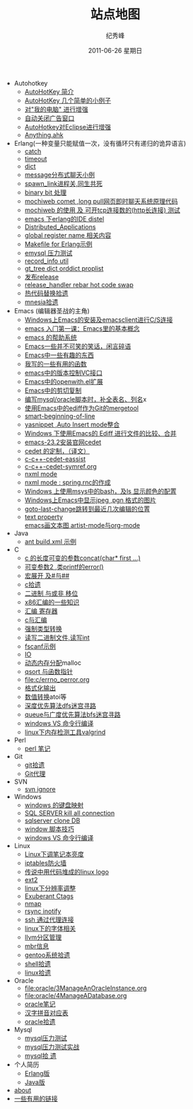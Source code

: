 # -*- coding:utf-8 -*-
#+LANGUAGE:  zh
#+TITLE:     站点地图
#+AUTHOR:    纪秀峰
#+EMAIL:     jixiuf@gmail.com
#+DATE:     2011-06-26 星期日
#+DESCRIPTION:站点地图
#+KEYWORDS: sitemap org mode emacs
#+OPTIONS:   H:2 num:nil toc:t \n:t @:t ::t |:t ^:nil -:t f:t *:t <:t
#+OPTIONS:   TeX:t LaTeX:t skip:nil d:nil todo:t pri:nil tags:not-in-toc
#+INFOJS_OPT: view:nil toc:nil ltoc:t mouse:underline buttons:0 path:http://orgmode.org/org-info.js
#+EXPORT_SELECT_TAGS: export
#+EXPORT_EXCLUDE_TAGS: noexport
   + Autohotkey
     + [[file:autohotkey/AutoHotKey_Introduce.org][AutoHotKey 简介]]
     + [[file:autohotkey/AutoHotKey_1.org][AutoHotKey 几个简单的小例子]]
     + [[file:autohotkey/AutoHotKeyExplorer.org][对"我的电脑"  进行增强]]
     + [[file:autohotkey/AutoHotKey_auto_close_boring_window.org][自动关闭广告窗口]]
     + [[file:autohotkey/AutoHotKey_eclipse.org][AutoHotkey对Eclipse进行增强]]
     + [[file:autohotkey/anything-doc.org][Anything.ahk]]
   + Erlang(一种变量只能赋值一次，没有循环只有递归的诡异语言)
     + [[file:erlang/catch.org][catch]]
     + [[file:erlang/timeout.org][timeout]]
     + [[file:erlang/dic.org][dict]]
     + [[file:erlang/message.org][message分布式聊天小例]]
     + [[file:erlang/spawn_link.org][spawn_link进程关,同生共死]]
     + [[file:erlang/binary_bit.org][binary bit 处理]]
     + [[file:erlang/mochiweb_comet_chat.org][mochiweb comet ,long pull网页即时聊天系统原理代码 ]]
     + [[file:erlang/mochiweb_http_load.org][mochiweb 的使用 及 可开tcp连接数的(http长连接) 测试 ]]
     + [[file:erlang/distel.org][emacs 下erlang的IDE distel]]
     + [[file:erlang/Distributed_Applications.org][Distributed_Applications]]
     + [[file:erlang/global_register_name.org][global register name 相关内容 ]]
     + [[file:erlang/makefile.org][Makefile for Erlang示例]]
     + [[file:erlang/emysql_benchmark.org][emysql 压力测试]]
     + [[file:erlang/record_info.org][record_info util]]
     + [[file:erlang/gb_tree_dict.org][gt_tree dict orddict proplist]]
     + [[file:erlang/release.org][发布release]]
     + [[file:erlang/release_handle_rebar_hot_code_swap.org][release_handler rebar hot code swap]]
     + [[file:erlang/hot_code_swap.org][热代码替换拾遗]]
     + [[file:erlang/mnesia.org][mnesia拾遗]]
   + Emacs (编辑器圣战的主角)
     + [[file:emacs/emacs-on-windows.org][Windows上Emacs的安装及emacsclient进行C/S连接]]
     + [[file:emacs/emacs-first-class.org][emacs 入门第一课：Emacs里的基本概念 ]]
     + [[file:emacs/emacs-help-system.org][emacs 的帮助系统]]
     + [[file:emacs/emacs-introduce.org][Emacs一些并不可笑的笑话，闲言碎语]]
     + [[file:emacs/emacs-fun.org][Emacs中一些有趣的东西]]
     + [[file:emacs/emacs-some-func.org][我写的一些有用的函数]]
     + [[file:emacs/emacs-vc.org][emacs中的版本控制VC接口]]
     + [[file:emacs/open-with.org][Emacs中的openwith.el扩展]]
     + [[file:emacs/emacs-kill-region-or-line.org][Emacs中的剪切复制]]
     + [[file:emacs/sqlparser.org][编写mysql/oracle脚本时，补全表名、列名]]x
     + [[file:emacs/ediff-git-mergetool.org][使用Emacs中的ediff作为Git的mergetool]]
     + [[file:emacs/emacs-smart-beginning-of-line-and-end-of-line.org][smart-beginning-of-line]]
     + [[file:emacs/auto-insert-and-yasnippet.org][yasnippet ,Auto Insert mode整合]]
     + [[file:emacs/ediff.org][Windows 下使用Emacs的 Ediff 进行文件的比较、合并]]
     + [[file:emacs/emacs-23.2-cedet.org][emacs-23.2安装官网cedet]]
     + [[file:emacs/cedet-customize.org][cedet 的定制，（译文）]]
     + [[file:emacs/c-c%2B%2B-cedet-eassist.org][c-c++-cedet-eassist]]
     + [[file:emacs/c-c%2B%2B-cedet-symref.org][c-c++-cedet-symref.org]]
     + [[file:emacs/nxml-mode.org][nxml mode ]]
     + [[file:java/spring.org][nxml mode : spring.rnc的作成]]
     + [[file:emacs/msys-bash-ls-color.org][Windows 上使用msys中的bash，及ls 显示颜色的配置]]
     + [[file:emacs/image-suport-on-windows.org][Windows上Emacs中显示jpeg ,pgn 格式的图片]]
     + [[file:emacs/goto-last-change.org][goto-last-change跳转到最近几次编辑的位置]]
     + [[file:emacs/text-property.org][text property]]
       [[file:emacs/artist-mode.org][emacs画文本图 artist-mode与org-mode]]
   + Java
     + [[file:java/ant-example1.org][ant build.xml 示例 ]]
   + C
     + [[file:c/concat.org][c 的长度可变的参数concat(char* first ...)]]
     + [[file:c/error_log.org][可变参数2 ,类printf的error()]]
     + [[file:c/macro.org][宏展开 及#与##]]
     + [[file:c/sth.org][c拾遗]]
     + [[file:c/bit.org][二进制 与或非 移位]]
     + [[file:c/x86.org][x86汇编的一些知识]]
     + [[file:c/register.org][汇编 寄存器]]
     + [[file:c/c_assemble.org][c与汇编]]
     + [[file:c/cast.org][强制类型转换]]
     + [[file:c/fread_fwrite_int.org][读写二进制文件,读写int]]
     + [[file:c/fscanf.org][fscanf示例]]
     + [[file:c/IO.org][IO]]
     + [[file:c/malloc.org][动态内存分配]]malloc
     + [[file:c/qsort.org][qsort 与函数指针 ]]
     + [[file:c/errno_perror.org]]
     + [[file:c/printf.org][格式化输出]]
     + [[file:c/int.org][数值转换]]atoi等
     + [[file:c/dfs_maze.org][深度优先算法dfs迷宫寻路]]
     + [[file:c/bfs_maze.org][queue与广度优先算法bfs迷宫寻路]]
     + [[file:c/w32.org][windows VS 命令行编译]]
     + [[file:c/memcheck.org][linux下内存检测工具valgrind]]
   + Perl
     + [[file:perl/perl.org][perl 笔记]]
   + Git
     + [[file:git/git.org][git拾遗]]
     + [[file:git/git-proxy-on-windows.org][Git代理]]
   + SVN
     + [[file:svn/svnignore.org][svn ignore]]
   + Windows
     + [[file:windows/windows-keymap.org][windows 的键盘映射]]
     + [[file:sqlserver/sqlserver-kill-all-connection.org][SQL SERVER kill all connection]]
     + [[file:sqlserver/clonedb.org][sqlserver clone DB]]
     + [[file:windows/bat.org][window 脚本技巧]]
     + [[file:c/w32.org][windows VS 命令行编译]]
   + Linux
     + [[file:Linux/lcd-vga.org][Linux下调笔记本亮度]]
     + [[file:Linux/iptables.org][iptables防火墙]]
     + [[file:Linux/linux-logo-by-code.htm][传说中用代码堆成的linux logo]]
     + [[file:Linux/ext2.org][ext2]]
     + [[file:Linux/linux_fbl.org][linux下分辨率调整]]
     + [[file:Linux/ctags.org][Exuberant Ctags ]]
     + [[file:Linux/nmap.org][nmap]]
     + [[file:Linux/rsync.org][rsync inotify]]
     + [[file:Linux/ssh_proxy.org][ssh 通过代理连接]]
     + [[file:Linux/font.org][linux下的字体相关]]
     + [[file:Linux/llvm.org][llvm分区管理]]
     + [[file:Linux/dd.org][mbr信息]]
     + [[file:Linux/gentoo.org][gentoo系统拾遗]]
     + [[file:Linux/shell.org][shell拾遗]]
     + [[file:Linux/linux.org][linux拾遗]]
   + Oracle
     + [[file:oracle/3ManageAnOracleInstance.org]]
     + [[file:oracle/4ManageADatabase.org]]
     + [[file:oracle/oracle_learn.org][oracle笔记]]
     + [[file:oracle/hanzi_pinyin.org][汉字拼音对应表]]
     + [[file:oracle/oracle.org][oracle拾遗]]
   + Mysql
     + [[file:mysql/benchmark.org][mysql压力测试]]
     + [[file:mysql/benchmark_demo.org][mysql压力测试实战]]
     + [[file:mysql/mysql.org][mysql拾 遗]]
   + 个人简历
     - [[file:author.org][Erlang版]]
     - [[file:author2.org][Java版]]
   + [[file:about.org][about]]
   + [[file:links.org][一些有用的链接]]
